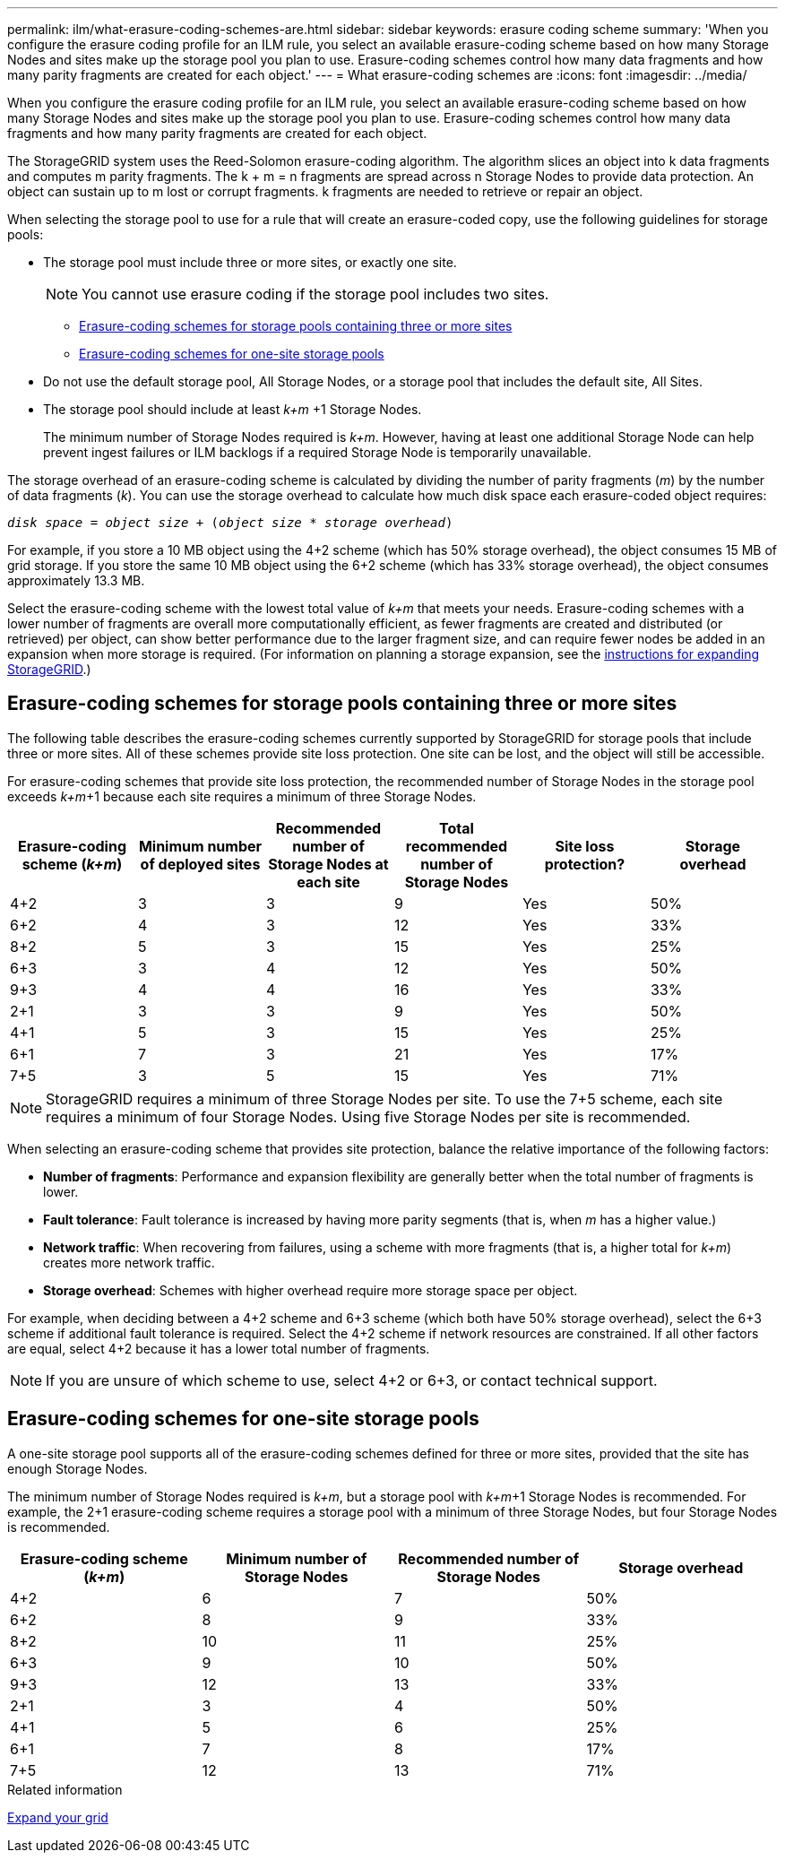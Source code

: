 ---
permalink: ilm/what-erasure-coding-schemes-are.html
sidebar: sidebar
keywords: erasure coding scheme
summary: 'When you configure the erasure coding profile for an ILM rule, you select an available erasure-coding scheme based on how many Storage Nodes and sites make up the storage pool you plan to use. Erasure-coding schemes control how many data fragments and how many parity fragments are created for each object.'
---
= What erasure-coding schemes are
:icons: font
:imagesdir: ../media/

[.lead]
When you configure the erasure coding profile for an ILM rule, you select an available erasure-coding scheme based on how many Storage Nodes and sites make up the storage pool you plan to use. Erasure-coding schemes control how many data fragments and how many parity fragments are created for each object.

The StorageGRID system uses the Reed-Solomon erasure-coding algorithm. The algorithm slices an object into k data fragments and computes m parity fragments. The k + m = n fragments are spread across n Storage Nodes to provide data protection. An object can sustain up to m lost or corrupt fragments. k fragments are needed to retrieve or repair an object.

When selecting the storage pool to use for a rule that will create an erasure-coded copy, use the following guidelines for storage pools:

* The storage pool must include three or more sites, or exactly one site.
+
NOTE: You cannot use erasure coding if the storage pool includes two sites.

 ** <<Erasure-coding schemes for storage pools containing three or more sites,Erasure-coding schemes for storage pools containing three or more sites>>
 ** <<Erasure-coding schemes for one-site storage pools,Erasure-coding schemes for one-site storage pools>>

* Do not use the default storage pool, All Storage Nodes, or a storage pool that includes the default site, All Sites.
* The storage pool should include at least _k+m_ +1 Storage Nodes.
+
The minimum number of Storage Nodes required is _k+m_. However, having at least one additional Storage Node can help prevent ingest failures or ILM backlogs if a required Storage Node is temporarily unavailable.

The storage overhead of an erasure-coding scheme is calculated by dividing the number of parity fragments (_m_) by the number of data fragments (_k_). You can use the storage overhead to calculate how much disk space each erasure-coded object requires:

`_disk space_ = _object size_ + (_object size_ * _storage overhead_)`

For example, if you store a 10 MB object using the 4+2 scheme (which has 50% storage overhead), the object consumes 15 MB of grid storage. If you store the same 10 MB object using the 6+2 scheme (which has 33% storage overhead), the object consumes approximately 13.3 MB.

Select the erasure-coding scheme with the lowest total value of _k+m_ that meets your needs. Erasure-coding schemes with a lower number of fragments are overall more computationally efficient, as fewer fragments are created and distributed (or retrieved) per object, can show better performance due to the larger fragment size, and can require fewer nodes be added in an expansion when more storage is required. (For information on planning a storage expansion, see the xref:../expand/index.adoc[instructions for expanding StorageGRID].)

== Erasure-coding schemes for storage pools containing three or more sites

The following table describes the erasure-coding schemes currently supported by StorageGRID for storage pools that include three or more sites. All of these schemes provide site loss protection. One site can be lost, and the object will still be accessible.

For erasure-coding schemes that provide site loss protection, the recommended number of Storage Nodes in the storage pool exceeds _k+m_+1 because each site requires a minimum of three Storage Nodes.

[cols="1a,1a,1a,1a,1a,1a" options="header"]
|===
| Erasure-coding scheme (_k+m_)

| Minimum number of deployed sites| Recommended number of Storage Nodes at each site| Total recommended number of Storage Nodes| Site loss protection?| Storage overhead
a|
4+2
a|
3
a|
3
a|
9
a|
Yes
a|
50%
a|
6+2
a|
4
a|
3
a|
12
a|
Yes
a|
33%
a|
8+2
a|
5
a|
3
a|
15
a|
Yes
a|
25%
a|
6+3
a|
3
a|
4
a|
12
a|
Yes
a|
50%
a|
9+3
a|
4
a|
4
a|
16
a|
Yes
a|
33%
a|
2+1
a|
3
a|
3
a|
9
a|
Yes
a|
50%
a|
4+1
a|
5
a|
3
a|
15
a|
Yes
a|
25%
a|
6+1
a|
7
a|
3
a|
21
a|
Yes
a|
17%
a|
7+5
a|
3
a|
5
a|
15
a|
Yes
a|
71%
a|

|===

NOTE: StorageGRID requires a minimum of three Storage Nodes per site. To use the 7+5 scheme, each site requires a minimum of four Storage Nodes. Using five Storage Nodes per site is recommended.

When selecting an erasure-coding scheme that provides site protection, balance the relative importance of the following factors:

* *Number of fragments*: Performance and expansion flexibility are generally better when the total number of fragments is lower.
* *Fault tolerance*: Fault tolerance is increased by having more parity segments (that is, when _m_ has a higher value.)
* *Network traffic*: When recovering from failures, using a scheme with more fragments (that is, a higher total for _k+m_) creates more network traffic.
* *Storage overhead*: Schemes with higher overhead require more storage space per object.

For example, when deciding between a 4+2 scheme and 6+3 scheme (which both have 50% storage overhead), select the 6+3 scheme if additional fault tolerance is required. Select the 4+2 scheme if network resources are constrained. If all other factors are equal, select 4+2 because it has a lower total number of fragments.

NOTE: If you are unsure of which scheme to use, select 4+2 or 6+3, or contact technical support.

== Erasure-coding schemes for one-site storage pools

A one-site storage pool supports all of the erasure-coding schemes defined for three or more sites, provided that the site has enough Storage Nodes.

The minimum number of Storage Nodes required is _k+m_, but a storage pool with _k+m_+1 Storage Nodes is recommended. For example, the 2+1 erasure-coding scheme requires a storage pool with a minimum of three Storage Nodes, but four Storage Nodes is recommended.

[cols="1a,1a,1a,1a" options="header"]
|===
| Erasure-coding scheme (_k+m_)
| Minimum number of Storage Nodes| Recommended number of Storage Nodes| Storage overhead

a|4+2
a|6
a|7
a|50%

a|6+2
a|8
a|9
a|33%

a|8+2
a|10
a|11
a|25%

a|6+3
a|9
a|10
a|50%

a|9+3
a|12
a|13
a|33%

a|2+1
a|3
a|4
a|50%

a|4+1
a|5
a|6
a|25%

a|6+1
a|7
a|8
a|17%

a|7+5
a|12
a|13
a|71%
|===
.Related information

xref:../expand/index.adoc[Expand your grid]
